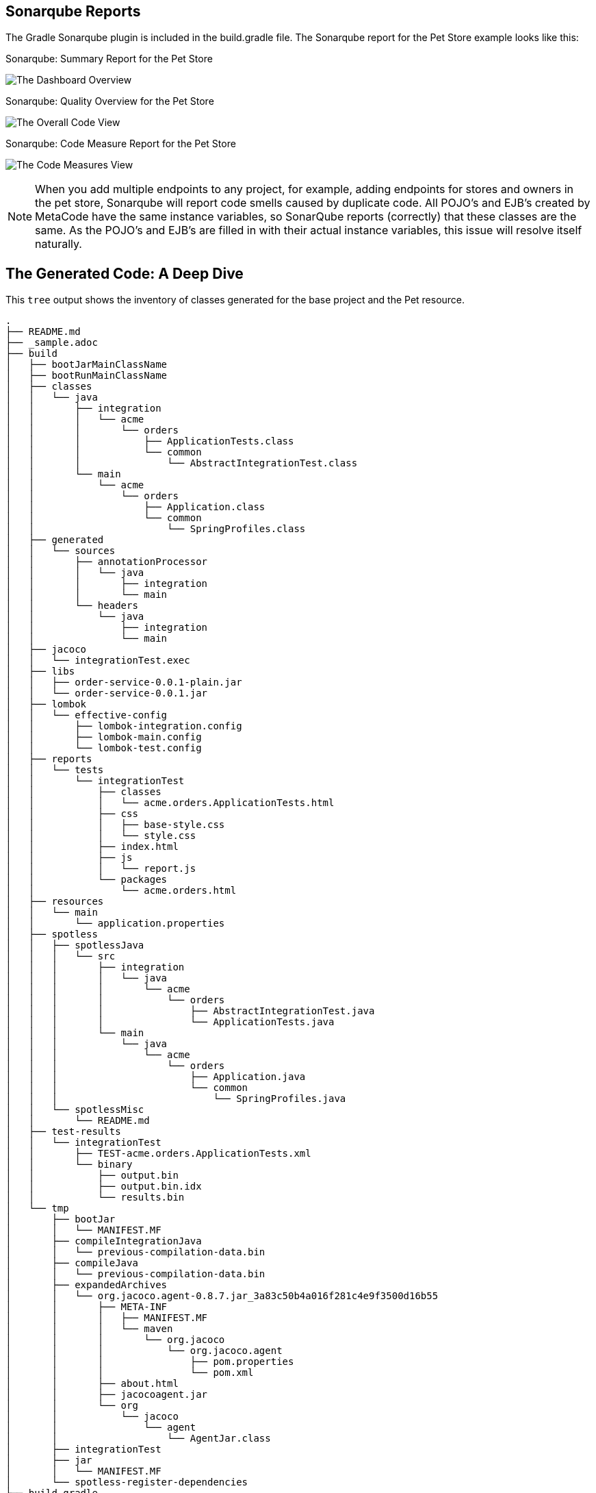 
== Sonarqube Reports

The Gradle Sonarqube plugin is included in the build.gradle file.
The Sonarqube report for the Pet Store example looks like this:

[#img-sonarqube-overview]
.Sonarqube: Summary Report for the Pet Store
image:images/sonarqube-petstore-main.png["The Dashboard Overview"]

[#img-sonarqube-overall-code]
.Sonarqube: Quality Overview for the Pet Store
image:images/sonarqube-petstore-overall-code.png["The Overall Code View"]

[#img-sonarqube-code-measures]
.Sonarqube: Code Measure Report for the Pet Store
image:images/sonarqube-petstore-measures.png["The Code Measures View"]

[NOTE]
====
When you add multiple endpoints to any project, for example,
adding endpoints for stores and owners in the pet store,
Sonarqube will report code smells caused by duplicate code.
All POJO's and EJB's created by MetaCode have the same instance
variables, so SonarQube reports (correctly) that these classes
are the same.  As the POJO's and EJB's are filled in with their
actual instance variables, this issue will resolve itself naturally.
====


== The Generated Code: A Deep Dive

This `tree` output shows the inventory of classes generated for the base project and the Pet resource. 

[%hardbreaks]
[literal]
.
├── README.md
├── _sample.adoc
├── build
│   ├── bootJarMainClassName
│   ├── bootRunMainClassName
│   ├── classes
│   │   └── java
│   │       ├── integration
│   │       │   └── acme
│   │       │       └── orders
│   │       │           ├── ApplicationTests.class
│   │       │           └── common
│   │       │               └── AbstractIntegrationTest.class
│   │       └── main
│   │           └── acme
│   │               └── orders
│   │                   ├── Application.class
│   │                   └── common
│   │                       └── SpringProfiles.class
│   ├── generated
│   │   └── sources
│   │       ├── annotationProcessor
│   │       │   └── java
│   │       │       ├── integration
│   │       │       └── main
│   │       └── headers
│   │           └── java
│   │               ├── integration
│   │               └── main
│   ├── jacoco
│   │   └── integrationTest.exec
│   ├── libs
│   │   ├── order-service-0.0.1-plain.jar
│   │   └── order-service-0.0.1.jar
│   ├── lombok
│   │   └── effective-config
│   │       ├── lombok-integration.config
│   │       ├── lombok-main.config
│   │       └── lombok-test.config
│   ├── reports
│   │   └── tests
│   │       └── integrationTest
│   │           ├── classes
│   │           │   └── acme.orders.ApplicationTests.html
│   │           ├── css
│   │           │   ├── base-style.css
│   │           │   └── style.css
│   │           ├── index.html
│   │           ├── js
│   │           │   └── report.js
│   │           └── packages
│   │               └── acme.orders.html
│   ├── resources
│   │   └── main
│   │       └── application.properties
│   ├── spotless
│   │   ├── spotlessJava
│   │   │   └── src
│   │   │       ├── integration
│   │   │       │   └── java
│   │   │       │       └── acme
│   │   │       │           └── orders
│   │   │       │               ├── AbstractIntegrationTest.java
│   │   │       │               └── ApplicationTests.java
│   │   │       └── main
│   │   │           └── java
│   │   │               └── acme
│   │   │                   └── orders
│   │   │                       ├── Application.java
│   │   │                       └── common
│   │   │                           └── SpringProfiles.java
│   │   └── spotlessMisc
│   │       └── README.md
│   ├── test-results
│   │   └── integrationTest
│   │       ├── TEST-acme.orders.ApplicationTests.xml
│   │       └── binary
│   │           ├── output.bin
│   │           ├── output.bin.idx
│   │           └── results.bin
│   └── tmp
│       ├── bootJar
│       │   └── MANIFEST.MF
│       ├── compileIntegrationJava
│       │   └── previous-compilation-data.bin
│       ├── compileJava
│       │   └── previous-compilation-data.bin
│       ├── expandedArchives
│       │   └── org.jacoco.agent-0.8.7.jar_3a83c50b4a016f281c4e9f3500d16b55
│       │       ├── META-INF
│       │       │   ├── MANIFEST.MF
│       │       │   └── maven
│       │       │       └── org.jacoco
│       │       │           └── org.jacoco.agent
│       │       │               ├── pom.properties
│       │       │               └── pom.xml
│       │       ├── about.html
│       │       ├── jacocoagent.jar
│       │       └── org
│       │           └── jacoco
│       │               └── agent
│       │                   └── AgentJar.class
│       ├── integrationTest
│       ├── jar
│       │   └── MANIFEST.MF
│       └── spotless-register-dependencies
├── build.gradle
├── gradle
│   ├── dependencies.gradle
│   ├── docker.gradle
│   ├── lint.gradle
│   ├── sonarqube.gradle
│   ├── spotless.gradle
│   ├── standard-setup.gradle
│   └── wrapper
│       ├── gradle-wrapper.jar
│       └── gradle-wrapper.properties
├── gradle.properties
├── gradlew
├── gradlew.bat
├── lombok.config
├── metacode.properties
├── settings.gradle
├── src
│   ├── integration
│   │   └── java
│   │       └── acme
│   │           └── orders
│   │               ├── AbstractIntegrationTest.java
│   │               └── ApplicationTests.java
│   └── main
│       ├── docker-compose
│       │   └── docker-compose.yaml
│       ├── java
│       │   └── acme
│       │       └── orders
│       │           ├── Application.java
│       │           └── common
│       │               └── SpringProfiles.java
│       └── resources
│           └── application.properties
59 directories, 98 files


=== What Are All These Files?

Some of the generated files are self-explanatory for those with
any Spring or Java experience. The less obvious files are
described here.

.Gradle Directory Content
|===
|File|Description

|dependencies.gradle|the inventory of third party libraries used
|docker.gradle|the JIB plugin's configuration, which affects the building of Docker files
|lint.gradle|lint configuration for the Java compiler
|sonarqube.gradle|SonarQube configuration
|spotless.gradle|Spotless code formatter configuration
|standard-setup.gradle|imports the other Gradle scripts into a single file
|===

.The Pet Package Content
|===
|File|Description

|Pet.java|The POJO representing the Pet entity
|PetEntity.java|The EJB for the Pet entity
|PetRepository.java|The JPA Repository for Pet entities
|PetEntityToPojoConverter.java|Converts a Pet EJB into a POJO
|PetPojoToEntityConverter.java|Converts a Pet POJO into an EJB
|PetController.java|Handles HTTP requests and responses
|PetRoutes.java|Defines various URLs for Pets
|PetService.java|Implements the business logic
|===
